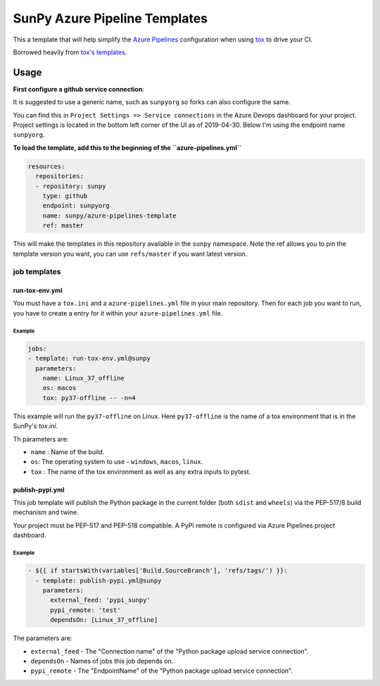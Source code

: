 ******************************
SunPy Azure Pipeline Templates
******************************

This a template that will help simplify the `Azure Pipelines <https://azure.microsoft.com/en-gb/services/devops/pipelines/>`__ configuration when using `tox <https://tox.readthedocs.org>`__ to drive your CI.

Borrowed heavily from `tox's templates <https://github.com/tox-dev/azure-pipelines-template>`__.

Usage
=====

**First configure a github service connection**:

It is suggested to use a generic name, such as ``sunpyorg`` so forks can also configure the same.

You can find this in ``Project Settings => Service connections`` in the Azure Devops dashboard for your project.
Project settings is located in the bottom left corner of the UI as of 2019-04-30.
Below I'm using the endpoint name ``sunpyorg``.

**To load the template, add this to the beginning of the ``azure-pipelines.yml``**

.. code:: yaml

    resources:
      repositories:
      - repository: sunpy
        type: github
        endpoint: sunpyorg
        name: sunpy/azure-pipelines-template
        ref: master

This will make the templates in this repository available in the ``sunpy`` namespace.
Note the ref allows you to pin the template version you want, you can use ``refs/master`` if you want latest version.

job templates
-------------

run-tox-env.yml
^^^^^^^^^^^^^^^

You must have a ``tox.ini`` and a ``azure-pipelines.yml`` file in your main repository.
Then for each job you want to run, you have to create a entry for it within your ``azure-pipelines.yml`` file.

Example
"""""""

.. code:: yaml

    jobs:
    - template: run-tox-env.yml@sunpy
      parameters:
        name: Linux_37_offline
        os: macos
        tox: py37-offline -- -n=4

This example will run the ``py37-offline`` on Linux.
Here ``py37-offline`` is the name of a tox environment that is in the SunPy's `tox.ini`.

Th parameters are:

* ``name`` : Name of the build.
* ``os``: The operating system to use - ``windows``, ``macos``, ``linux``.
* ``tox`` : The name of the tox environment as well as any extra inputs to pytest.

publish-pypi.yml
^^^^^^^^^^^^^^^^

This job template will publish the Python package in the current folder (both ``sdist`` and ``wheels``) via the PEP-517/8 build mechanism and twine.

Your project must be PEP-517 and PEP-518 compatible.
A PyPi remote is configured via Azure Pipelines project dashboard.

Example
"""""""

.. code:: yaml

    - ${{ if startsWith(variables['Build.SourceBranch'], 'refs/tags/') }}:
      - template: publish-pypi.yml@sunpy
        parameters:
          external_feed: 'pypi_sunpy'
          pypi_remote: 'test'
          dependsOn: [Linux_37_offline]

The parameters are:

* ``external_feed`` - The "Connection name" of the "Python package upload service connection".
* ``dependsOn`` - Names of jobs this job depends on.
* ``pypi_remote`` - The "EndpointName" of the "Python package upload service connection".
